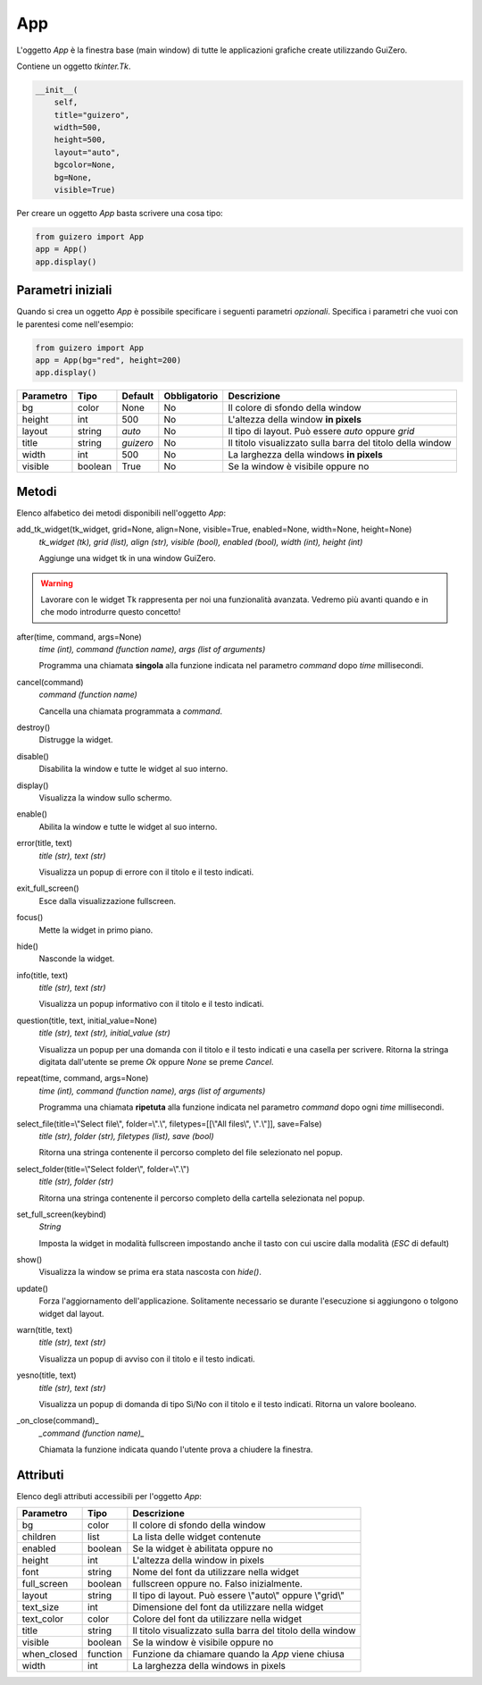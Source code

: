 ===
App
===

L'oggetto `App` è la finestra base (main window) di tutte le applicazioni grafiche create utilizzando GuiZero.


Contiene un oggetto `tkinter.Tk`.

.. code:: python

    __init__(
        self, 
        title="guizero", 
        width=500, 
        height=500, 
        layout="auto", 
        bgcolor=None, 
        bg=None, 
        visible=True)


Per creare un oggetto `App` basta scrivere una cosa tipo:


.. code:: python

    from guizero import App
    app = App()
    app.display()


Parametri iniziali
==================


Quando si crea un oggetto `App` è possibile specificare i seguenti parametri *opzionali*. Specifica i parametri che vuoi con le parentesi come nell'esempio:

.. code:: python

    from guizero import App
    app = App(bg="red", height=200)
    app.display()


========= ======= ========= ============ ===========================================================
Parametro Tipo    Default   Obbligatorio Descrizione
========= ======= ========= ============ ===========================================================
bg        color   None      No           Il colore di sfondo della window
height    int     500       No           L'altezza della window **in pixels**
layout    string  *auto*    No           Il tipo di layout. Può essere *auto* oppure *grid*
title     string  *guizero* No           Il titolo visualizzato sulla barra del titolo della window
width     int     500       No           La larghezza della windows **in pixels**
visible   boolean True      No           Se la window è visibile oppure no
========= ======= ========= ============ ===========================================================


Metodi
======

Elenco alfabetico dei metodi disponibili nell'oggetto `App`:

add_tk_widget(tk_widget, grid=None, align=None, visible=True, enabled=None, width=None, height=None) 
    *tk_widget (tk), grid (list), align (str), visible (bool), enabled (bool), width (int), height (int)*
    
    Aggiunge una widget tk in una window GuiZero. 
    
    
.. warning::
    Lavorare con le widget Tk rappresenta per noi una funzionalità avanzata. 
    Vedremo più avanti quando e in che modo introdurre questo concetto!


after(time, command, args=None)
    *time (int), command (function name), args (list of arguments)*
    
    Programma una chiamata **singola** alla funzione indicata nel parametro `command` dopo `time` millisecondi.
    

cancel(command)
    *command (function name)*
    
    Cancella una chiamata programmata a `command`.
    

destroy()
    Distrugge la widget.
    

disable()
    Disabilita la window e tutte le widget al suo interno.
    
    
display()
    Visualizza la window sullo schermo.
    

enable()
    Abilita la window e tutte le widget al suo interno.
    
    
error(title, text)
    *title (str), text (str)*
    
    Visualizza un popup di errore con il titolo e il testo indicati.
    
    
exit_full_screen()
    Esce dalla visualizzazione fullscreen.
    
    
focus()
    Mette la widget in primo piano.
    

hide()
    Nasconde la widget.
    
    
info(title, text)
    *title (str), text (str)*
    
    Visualizza un popup informativo con il titolo e il testo indicati.

    
question(title, text, initial_value=None)
    *title (str), text (str), initial_value (str)*
    
    Visualizza un popup per una domanda con il titolo e il testo indicati e una casella per scrivere. Ritorna la stringa digitata dall'utente se preme `Ok`
    oppure `None` se preme `Cancel`.
    
    
repeat(time, command, args=None)
    *time (int), command (function name), args (list of arguments)*
    
    Programma una chiamata **ripetuta** alla funzione indicata nel parametro `command` dopo ogni `time` millisecondi.
    
    
select_file(title=\\"Select file\\", folder=\\".\\", filetypes=[[\\"All files\\", \\"*.*\\"]], save=False)
    *title (str), folder (str), filetypes (list), save (bool)*
    
    Ritorna una stringa contenente il percorso completo del file selezionato nel popup.
    
    
select_folder(title=\\"Select folder\\", folder=\\".\\")
    *title (str), folder (str)*
    
    Ritorna una stringa contenente il percorso completo della cartella selezionata nel popup.
    

set_full_screen(keybind)
    *String*
    
    Imposta la widget in modalità fullscreen impostando anche il tasto con cui uscire dalla modalità (`ESC` di default)
    

show()
    Visualizza la window se prima era stata nascosta con `hide()`.
    
    
update()
    Forza l'aggiornamento dell'applicazione. Solitamente necessario se durante l'esecuzione si aggiungono o tolgono widget dal layout.
    

warn(title, text)
    *title (str), text (str)*
    
    Visualizza un popup di avviso con il titolo e il testo indicati.

    
yesno(title, text)
    *title (str), text (str)*
    
    Visualizza un popup di domanda di tipo Sì/No con il titolo e il testo indicati. Ritorna un valore booleano.
    

_on_close(command)_
    *_command (function name)_*
    
    Chiamata la funzione indicata quando l'utente prova a chiudere la finestra.
    

    
Attributi
=========

Elenco degli attributi accessibili per l'oggetto `App`:

=========== ======== ===========================================================
Parametro   Tipo     Descrizione
=========== ======== ===========================================================
bg          color    Il colore di sfondo della window
children    list     La lista delle widget contenute
enabled     boolean  Se la widget è abilitata oppure no
height      int      L'altezza della window in pixels
font        string   Nome del font da utilizzare nella widget
full_screen boolean  fullscreen oppure no. Falso inizialmente.
layout      string   Il tipo di layout. Può essere \\"auto\\" oppure \\"grid\\\"
text_size   int      Dimensione del font da utilizzare nella widget
text_color  color    Colore del font da utilizzare nella widget
title       string   Il titolo visualizzato sulla barra del titolo della window
visible     boolean  Se la window è visibile oppure no
when_closed function Funzione da chiamare quando la `App` viene chiusa
width       int      La larghezza della windows in pixels
=========== ======== ===========================================================

